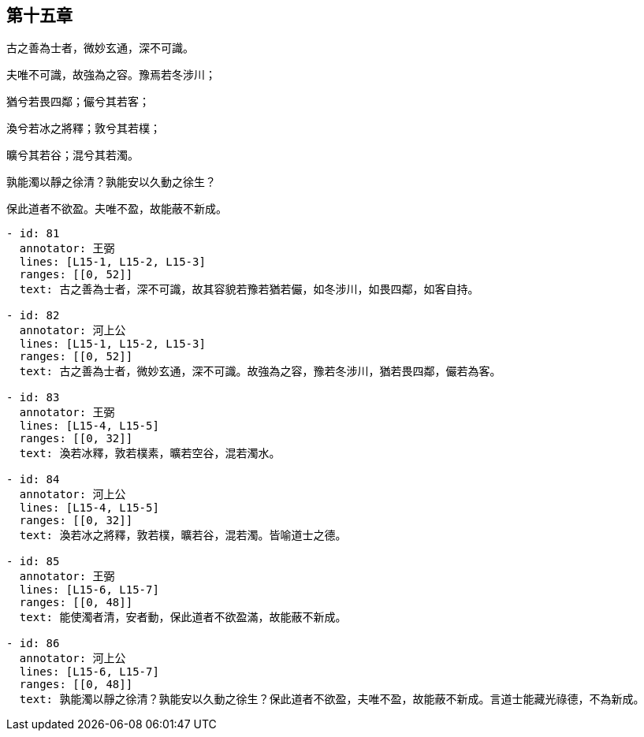 == 第十五章

[#L15-1]
古之善為士者，微妙玄通，深不可識。

[#L15-2]
夫唯不可識，故強為之容。豫焉若冬涉川；

[#L15-3]
猶兮若畏四鄰；儼兮其若客；

[#L15-4]
渙兮若冰之將釋；敦兮其若樸；

[#L15-5]
曠兮其若谷；混兮其若濁。

[#L15-6]
孰能濁以靜之徐清？孰能安以久動之徐生？

[#L15-7]
保此道者不欲盈。夫唯不盈，故能蔽不新成。

[annotations]
----
- id: 81
  annotator: 王弼
  lines: [L15-1, L15-2, L15-3]
  ranges: [[0, 52]]
  text: 古之善為士者，深不可識，故其容貌若豫若猶若儼，如冬涉川，如畏四鄰，如客自持。

- id: 82
  annotator: 河上公
  lines: [L15-1, L15-2, L15-3]
  ranges: [[0, 52]]
  text: 古之善為士者，微妙玄通，深不可識。故強為之容，豫若冬涉川，猶若畏四鄰，儼若為客。

- id: 83
  annotator: 王弼
  lines: [L15-4, L15-5]
  ranges: [[0, 32]]
  text: 渙若冰釋，敦若樸素，曠若空谷，混若濁水。

- id: 84
  annotator: 河上公
  lines: [L15-4, L15-5]
  ranges: [[0, 32]]
  text: 渙若冰之將釋，敦若樸，曠若谷，混若濁。皆喻道士之德。

- id: 85
  annotator: 王弼
  lines: [L15-6, L15-7]
  ranges: [[0, 48]]
  text: 能使濁者清，安者動，保此道者不欲盈滿，故能蔽不新成。

- id: 86
  annotator: 河上公
  lines: [L15-6, L15-7]
  ranges: [[0, 48]]
  text: 孰能濁以靜之徐清？孰能安以久動之徐生？保此道者不欲盈，夫唯不盈，故能蔽不新成。言道士能藏光祿德，不為新成。
----